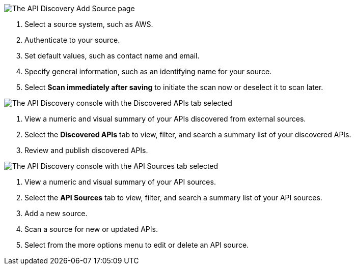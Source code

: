 // Partial reused in index.adoc and discover-external-apis.adoc 

// tag::api-discovery-add-source-page[]

image::api-discovery-add-source-scap.png[The API Discovery Add Source page]

[calloutlist]
. Select a source system, such as AWS.
. Authenticate to your source.
. Set default values, such as contact name and email.
. Specify general information, such as an identifying name for your source.
. Select *Scan immediately after saving* to initiate the scan now or deselect it to scan later.

// end::api-discovery-add-source-page[]

// tag::api-discovery-discovered-apis-tab[]

image::api-discovery-discovered-apis-tab-scap.png[The API Discovery console with the Discovered APIs tab selected]

[calloutlist]
. View a numeric and visual summary of your APIs discovered from external sources.
. Select the *Discovered APIs* tab to view, filter, and search a summary list of your discovered APIs.
. Review and publish discovered APIs.

// end::api-discovery-discovered-apis-tab[]

// tag::api-discovery-add-sources-tab[]

image::api-discovery-api-sources-tab-scap.png[The API Discovery console with the API Sources tab selected]

[calloutlist]
. View a numeric and visual summary of your API sources.
. Select the *API Sources* tab to view, filter, and search a summary list of your API sources.
. Add a new source.
. Scan a source for new or updated APIs.
. Select from the more options menu to edit or delete an API source.

// end::api-discovery-add-sources-tab[]